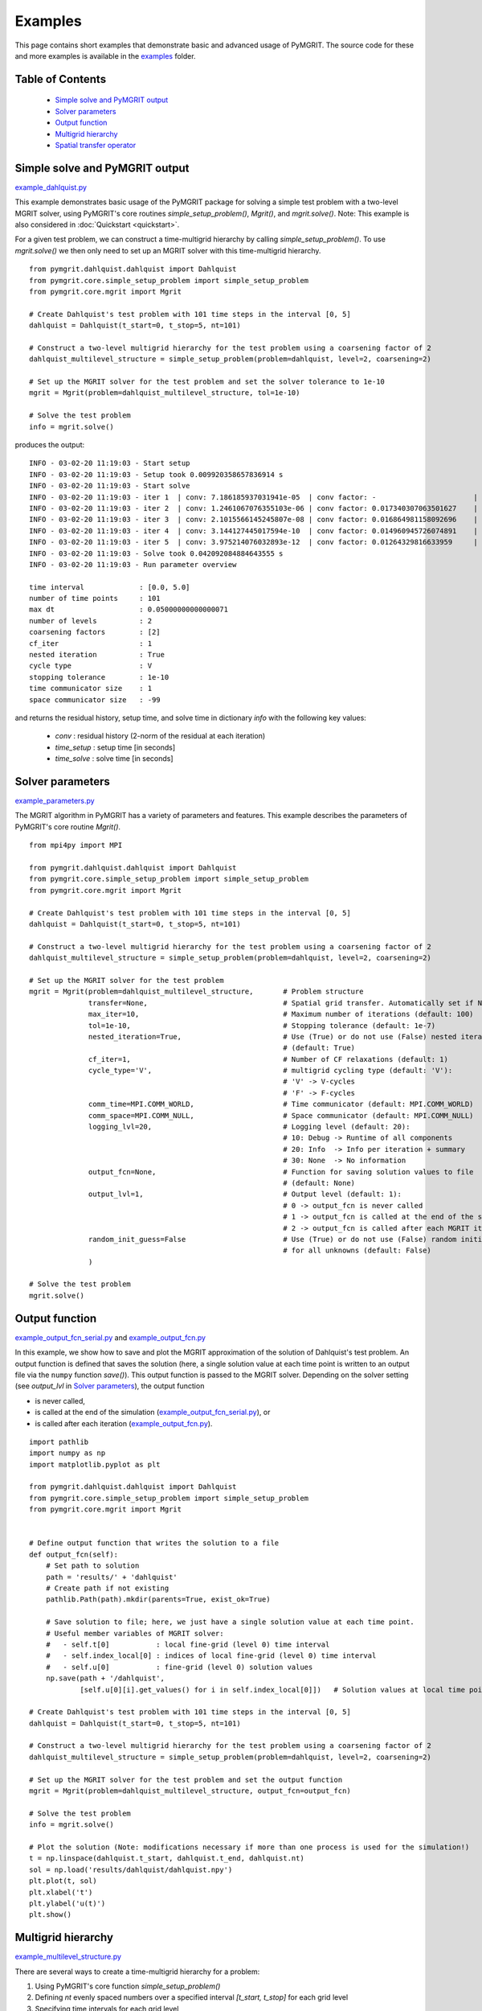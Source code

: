 **********
Examples
**********

This page contains short examples that demonstrate basic and advanced usage of PyMGRIT.
The source code for these and more examples is available in the examples_ folder.

.. _examples: https://github.com/pymgrit/pymgrit/tree/master/examples

-----------------
Table of Contents
-----------------

    - `Simple solve and PyMGRIT output`_
    - `Solver parameters`_
    - `Output function`_
    - `Multigrid hierarchy`_
    - `Spatial transfer operator`_


-------------------------------
Simple solve and PyMGRIT output
-------------------------------

example_dahlquist.py_

.. _example_dahlquist.py: https://github.com/pymgrit/pymgrit/tree/master/examples/example_dahlquist.py

This example demonstrates basic usage of the PyMGRIT package for solving a simple test problem with a two-level MGRIT solver,
using PyMGRIT's core routines `simple_setup_problem()`, `Mgrit()`, and `mgrit.solve()`.
Note: This example is also considered in :doc:`Quickstart <quickstart>`.

For a given test problem, we can construct a time-multigrid hierarchy by calling `simple_setup_problem()`.
To use `mgrit.solve()` we then only need to set up an MGRIT solver with this time-multigrid hierarchy.

::

    from pymgrit.dahlquist.dahlquist import Dahlquist
    from pymgrit.core.simple_setup_problem import simple_setup_problem
    from pymgrit.core.mgrit import Mgrit

    # Create Dahlquist's test problem with 101 time steps in the interval [0, 5]
    dahlquist = Dahlquist(t_start=0, t_stop=5, nt=101)

    # Construct a two-level multigrid hierarchy for the test problem using a coarsening factor of 2
    dahlquist_multilevel_structure = simple_setup_problem(problem=dahlquist, level=2, coarsening=2)

    # Set up the MGRIT solver for the test problem and set the solver tolerance to 1e-10
    mgrit = Mgrit(problem=dahlquist_multilevel_structure, tol=1e-10)

    # Solve the test problem
    info = mgrit.solve()

produces the output::

    INFO - 03-02-20 11:19:03 - Start setup
    INFO - 03-02-20 11:19:03 - Setup took 0.009920358657836914 s
    INFO - 03-02-20 11:19:03 - Start solve
    INFO - 03-02-20 11:19:03 - iter 1  | conv: 7.186185937031941e-05  | conv factor: -                       | runtime: 0.01379704475402832 s
    INFO - 03-02-20 11:19:03 - iter 2  | conv: 1.2461067076355103e-06 | conv factor: 0.017340307063501627    | runtime: 0.007235527038574219 s
    INFO - 03-02-20 11:19:03 - iter 3  | conv: 2.1015566145245807e-08 | conv factor: 0.016864981158092696    | runtime: 0.005523681640625 s
    INFO - 03-02-20 11:19:03 - iter 4  | conv: 3.144127445017594e-10  | conv factor: 0.014960945726074891    | runtime: 0.004599332809448242 s
    INFO - 03-02-20 11:19:03 - iter 5  | conv: 3.975214076032893e-12  | conv factor: 0.01264329816633959     | runtime: 0.0043201446533203125 s
    INFO - 03-02-20 11:19:03 - Solve took 0.042092084884643555 s
    INFO - 03-02-20 11:19:03 - Run parameter overview

    time interval             : [0.0, 5.0]
    number of time points     : 101
    max dt                    : 0.05000000000000071
    number of levels          : 2
    coarsening factors        : [2]
    cf_iter                   : 1
    nested iteration          : True
    cycle type                : V
    stopping tolerance        : 1e-10
    time communicator size    : 1
    space communicator size   : -99

and returns the residual history, setup time, and solve time in dictionary `info` with the following key values:

    - `conv` : residual history (2-norm of the residual at each iteration)
    - `time_setup` : setup time [in seconds]
    - `time_solve` : solve time [in seconds]

-----------------
Solver parameters
-----------------

example_parameters.py_

.. _example_parameters.py: https://github.com/pymgrit/pymgrit/tree/master/examples/example_parameters.py

The MGRIT algorithm in PyMGRIT has a variety of parameters and features. This example describes the parameters
of PyMGRIT's core routine `Mgrit()`.

::

    from mpi4py import MPI

    from pymgrit.dahlquist.dahlquist import Dahlquist
    from pymgrit.core.simple_setup_problem import simple_setup_problem
    from pymgrit.core.mgrit import Mgrit

    # Create Dahlquist's test problem with 101 time steps in the interval [0, 5]
    dahlquist = Dahlquist(t_start=0, t_stop=5, nt=101)

    # Construct a two-level multigrid hierarchy for the test problem using a coarsening factor of 2
    dahlquist_multilevel_structure = simple_setup_problem(problem=dahlquist, level=2, coarsening=2)

    # Set up the MGRIT solver for the test problem
    mgrit = Mgrit(problem=dahlquist_multilevel_structure,       # Problem structure
                  transfer=None,                                # Spatial grid transfer. Automatically set if None.
                  max_iter=10,                                  # Maximum number of iterations (default: 100)
                  tol=1e-10,                                    # Stopping tolerance (default: 1e-7)
                  nested_iteration=True,                        # Use (True) or do not use (False) nested iterations
                                                                # (default: True)
                  cf_iter=1,                                    # Number of CF relaxations (default: 1)
                  cycle_type='V',                               # multigrid cycling type (default: 'V'):
                                                                # 'V' -> V-cycles
                                                                # 'F' -> F-cycles
                  comm_time=MPI.COMM_WORLD,                     # Time communicator (default: MPI.COMM_WORLD)
                  comm_space=MPI.COMM_NULL,                     # Space communicator (default: MPI.COMM_NULL)
                  logging_lvl=20,                               # Logging level (default: 20):
                                                                # 10: Debug -> Runtime of all components
                                                                # 20: Info  -> Info per iteration + summary
                                                                # 30: None  -> No information
                  output_fcn=None,                              # Function for saving solution values to file
                                                                # (default: None)
                  output_lvl=1,                                 # Output level (default: 1):
                                                                # 0 -> output_fcn is never called
                                                                # 1 -> output_fcn is called at the end of the simulation
                                                                # 2 -> output_fcn is called after each MGRIT iteration
                  random_init_guess=False                       # Use (True) or do not use (False) random initial guess
                                                                # for all unknowns (default: False)
                  )

    # Solve the test problem
    mgrit.solve()


---------------
Output function
---------------

example_output_fcn_serial.py_ and example_output_fcn.py_

.. _example_output_fcn_serial.py: https://github.com/pymgrit/pymgrit/tree/master/examples/example_output_fcn_serial.py
.. _example_output_fcn.py: https://github.com/pymgrit/pymgrit/tree/master/examples/example_output_fcn.py

In this example, we show how to save and plot the MGRIT approximation of the solution of Dahlquist's test problem.
An output function is defined that saves the solution (here, a single solution value at each time point is written to an
output file via the ``numpy`` function `save()`). This output function is passed to the MGRIT solver.
Depending on the solver setting (see `output_lvl` in `Solver parameters`_), the output function

* is never called,

* is called at the end of the simulation (example_output_fcn_serial.py_), or

* is called after each iteration (example_output_fcn.py_).


::

    import pathlib
    import numpy as np
    import matplotlib.pyplot as plt

    from pymgrit.dahlquist.dahlquist import Dahlquist
    from pymgrit.core.simple_setup_problem import simple_setup_problem
    from pymgrit.core.mgrit import Mgrit


    # Define output function that writes the solution to a file
    def output_fcn(self):
        # Set path to solution
        path = 'results/' + 'dahlquist'
        # Create path if not existing
        pathlib.Path(path).mkdir(parents=True, exist_ok=True)

        # Save solution to file; here, we just have a single solution value at each time point.
        # Useful member variables of MGRIT solver:
        #   - self.t[0]           : local fine-grid (level 0) time interval
        #   - self.index_local[0] : indices of local fine-grid (level 0) time interval
        #   - self.u[0]           : fine-grid (level 0) solution values
        np.save(path + '/dahlquist',
                [self.u[0][i].get_values() for i in self.index_local[0]])   # Solution values at local time points

    # Create Dahlquist's test problem with 101 time steps in the interval [0, 5]
    dahlquist = Dahlquist(t_start=0, t_stop=5, nt=101)

    # Construct a two-level multigrid hierarchy for the test problem using a coarsening factor of 2
    dahlquist_multilevel_structure = simple_setup_problem(problem=dahlquist, level=2, coarsening=2)

    # Set up the MGRIT solver for the test problem and set the output function
    mgrit = Mgrit(problem=dahlquist_multilevel_structure, output_fcn=output_fcn)

    # Solve the test problem
    info = mgrit.solve()

    # Plot the solution (Note: modifications necessary if more than one process is used for the simulation!)
    t = np.linspace(dahlquist.t_start, dahlquist.t_end, dahlquist.nt)
    sol = np.load('results/dahlquist/dahlquist.npy')
    plt.plot(t, sol)
    plt.xlabel('t')
    plt.ylabel('u(t)')
    plt.show()

-------------------
Multigrid hierarchy
-------------------

example_multilevel_structure.py_

.. _example_multilevel_structure.py: https://github.com/pymgrit/pymgrit/tree/master/examples/example_multilevel_structure.py

There are several ways to create a time-multigrid hierarchy for a problem:

#. Using PyMGRIT's core function `simple_setup_problem()`
#. Defining `nt` evenly spaced numbers over a specified interval `[t_start, t_stop]` for each grid level
#. Specifying time intervals for each grid level
#. Mixing options 2 and 3

The following example shows the four different options and builds MGRIT solvers using the resulting four multilevel objects:

::

    import numpy as np
    from pymgrit.dahlquist.dahlquist import Dahlquist
    from pymgrit.core.simple_setup_problem import simple_setup_problem
    from pymgrit.core.mgrit import Mgrit

    # Option 1: Use PyMGRIT's core function simple_setup_problem()
    dahlquist_multilevel_structure_1 = simple_setup_problem(problem=Dahlquist(t_start=0, t_stop=5, nt=101), level=3,
                                                            coarsening=2)
    Mgrit(problem=dahlquist_multilevel_structure_1, tol=1e-10).solve()

    # Option 2: Build each level using t_start, t_end, and nt
    dahlquist_lvl_0 = Dahlquist(t_start=0, t_stop=5, nt=101)
    dahlquist_lvl_1 = Dahlquist(t_start=0, t_stop=5, nt=51)
    dahlquist_lvl_2 = Dahlquist(t_start=0, t_stop=5, nt=26)
    dahlquist_multilevel_structure_2 = [dahlquist_lvl_0, dahlquist_lvl_1, dahlquist_lvl_2]
    Mgrit(problem=dahlquist_multilevel_structure_2, tol=1e-10).solve()

    # Option 3: Specify time intervals for each grid level
    t_interval = np.linspace(0, 5, 101)
    dahlquist_lvl_0 = Dahlquist(t_interval=t_interval)
    dahlquist_lvl_1 = Dahlquist(t_interval=t_interval[::2])  # Takes every second point from t_interval
    dahlquist_lvl_2 = Dahlquist(t_interval=t_interval[::4])  # Takes every fourth point from t_interval
    dahlquist_multilevel_structure_3 = [dahlquist_lvl_0, dahlquist_lvl_1, dahlquist_lvl_2]
    Mgrit(problem=dahlquist_multilevel_structure_3, tol=1e-10).solve()

    # Option 4: Mix options 2 and 3
    dahlquist_lvl_0 = Dahlquist(t_start=0, t_stop=5, nt=101)
    dahlquist_lvl_1 = Dahlquist(t_interval=dahlquist_lvl_0.t[::2])  # Using t from the upper level.
    dahlquist_lvl_2 = Dahlquist(t_start=0, t_stop=5, nt=26)
    dahlquist_multilevel_structure_4 = [dahlquist_lvl_0, dahlquist_lvl_1, dahlquist_lvl_2]
    Mgrit(problem=dahlquist_multilevel_structure_4, tol=1e-10).solve()

-------------------------
Spatial transfer operator
-------------------------

example_spatial_coarsening.py_

.. _example_spatial_coarsening.py: https://github.com/pymgrit/pymgrit/tree/master/examples/example_spatial_coarsening.py

This example shows how the transfer parameter of the MGRIT solver can be used to perform an additional spatial
coarsening on the different levels. We use the 1D heat equation (see :doc:`../applications/heat_equation`).

The first step is to import all necessary PyMGRIT classes::

    import numpy as np

    from pymgrit.heat.heat_1d import Heat1D  # 1D Heat equation problem
    from pymgrit.heat.heat_1d import VectorHeat1D  # 1D Heat equation vector class
    from pymgrit.core.mgrit import Mgrit  # MGRIT solver
    from pymgrit.core.grid_transfer import GridTransfer  # Parent grid transfer class
    from pymgrit.core.grid_transfer_copy import GridTransferCopy  # Copy transfer class

Then, we define the class GridTransferHeat for the 1D heat equation::

    class GridTransferHeat(GridTransfer):
        """
        Grid Transfer for the Heat Equation.
        Interpolation: Linear interpolation
        Restriction: Full weighted
        """

        def __init__(self):
            """
            Constructor.
            :rtype: object
            """
            super(GridTransferHeat, self).__init__()

The grid transfer class must contain two member functions: `restriction` and `interpolation`.

The function restriction receives a VectorHeat1D object and returns another VectorHeat1D object, that contains
the restricted solution vector::

    def restriction(self, u: VectorHeat1D) -> VectorHeat1D:
        """
        Restrict u using full weighting.

        Note: The 1d heat equation example is with homogeneous Dirichlet BCs in space.
              The Heat1D vector class stores only the non boundary points.
        :param u: VectorHeat1D
        :rtype: VectorHeat1D
        """
        # Get the non boundary points
        sol = u.get_values()

        # Create array
        ret_array = np.zeros(int((len(sol) - 1) / 2))

        # Full weighting
        for i in range(len(ret_array)):
            ret_array[i] = sol[2 * i] * 1 / 4 + sol[2 * i + 1] * 1 / 2 + sol[2 * i + 2] * 1 / 4

        # Create and return a VectorHeat1D object
        ret = VectorHeat1D(len(ret_array))
        ret.set_values(ret_array)
        return ret

The function interpolation works in the same way::

    def interpolation(self, u: VectorHeat1D) -> VectorHeat1D:
        """
        Interpolate u using linear interpolation

        Note: The 1d heat equation example is with homogeneous Dirichlet BCs in space.
              The Heat1D vector class stores only the non boundary points.
        :param u: VectorHeat1D
        :rtype: VectorHeat1D
        """
        # Get the non boundary points
        sol = u.get_values()

        # Create array
        ret_array = np.zeros(int(len(sol) * 2 + 1))

        # Linear interpolation
        for i in range(len(sol)):
            ret_array[i * 2] += 1 / 2 * sol[i]
            ret_array[i * 2 + 1] += sol[i]
            ret_array[i * 2 + 2] += 1 / 2 * sol[i]

        # Create and return a VectorHeat1D object
        ret = VectorHeat1D(len(ret_array))
        ret.set_values(ret_array)
        return ret

Now, we construct our multilevel scheme building each level. In this example, we use four-level MGRIT. The finest level
has 17 points in space, the second level 9, the third level 5 and the fourth level also 5.

Note: In this example, it is not possible to use the PyMGRIT's core function simple_setup_problem, since each level
has different spatial sizes::

    heat0 = Heat1D(x_start=0, x_end=2, nx=2 ** 4 + 1, a=1, t_start=0, t_stop=2, nt=2 ** 7 + 1)
    heat1 = Heat1D(x_start=0, x_end=2, nx=2 ** 3 + 1, a=1, t_interval=heat0.t[::2])
    heat2 = Heat1D(x_start=0, x_end=2, nx=2 ** 2 + 1, a=1, t_interval=heat1.t[::2])
    heat3 = Heat1D(x_start=0, x_end=2, nx=2 ** 2 + 1, a=1, t_interval=heat2.t[::2])

    problem = [heat0, heat1, heat2, heat3]

Then, we have to define the transfer operator per grid level. The transfer operator is a list of lengths (#level -1) and
specifies the transfer operator used per level. For the transfer between the first and the second level,
an object of the class GridTransferHeat() is needed to transfer the solution between the different space grids with
different sizes. The same is necessary for the transfer between the second and third level. Since the third and fourth
level have the same size in space, the GridTransferCopy class from PyMGRIT's core is used. Set up the MGRIT solver with
the problem and the transfer operators and solve the problem::

    transfer = [GridTransferHeat(), GridTransferHeat(), GridTransferCopy()]
    mgrit = Mgrit(problem=problem, transfer=transfer)
    info = mgrit.solve()


Complete code::

    import numpy as np

    from pymgrit.heat.heat_1d import Heat1D  # 1D Heat equation problem
    from pymgrit.heat.heat_1d import VectorHeat1D  # 1D Heat equation vector class
    from pymgrit.core.mgrit import Mgrit  # MGRIT solver
    from pymgrit.core.grid_transfer import GridTransfer  # Parent grid transfer class
    from pymgrit.core.grid_transfer_copy import GridTransferCopy  # Copy transfer class

    class GridTransferHeat(GridTransfer):
        """
        Grid Transfer for the Heat Equation.
        Interpolation: Linear interpolation
        Restriction: Full weighted
        """

        def __init__(self):
            """
            Constructor.
            :rtype: object
            """
            super(GridTransferHeat, self).__init__()

        # Specify restriction operator
        def restriction(self, u: VectorHeat1D) -> VectorHeat1D:
            """
            Restrict u using full weighting.

            Note: The 1d heat equation example is with homogeneous Dirichlet BCs in space.
                  The Heat1D vector class stores only the non boundary points.
            :param u: VectorHeat1D
            :rtype: VectorHeat1D
            """
            # Get the non boundary points
            sol = u.get_values()

            # Create array
            ret_array = np.zeros(int((len(sol) - 1) / 2))

            # Full weighting
            for i in range(len(ret_array)):
                ret_array[i] = sol[2 * i] * 1 / 4 + sol[2 * i + 1] * 1 / 2 + sol[2 * i + 2] * 1 / 4

            # Create and return a VectorHeat1D object
            ret = VectorHeat1D(len(ret_array))
            ret.set_values(ret_array)
            return ret

        # Specify interpolation operator
        def interpolation(self, u: VectorHeat1D) -> VectorHeat1D:
            """
            Interpolate u using linear interpolation

            Note: The 1d heat equation example is with homogeneous Dirichlet BCs in space.
                  The Heat1D vector class stores only the non boundary points.
            :param u: VectorHeat1D
            :rtype: VectorHeat1D
            """
            # Get the non boundary points
            sol = u.get_values()

            # Create array
            ret_array = np.zeros(int(len(sol) * 2 + 1))

            # Linear interpolation
            for i in range(len(sol)):
                ret_array[i * 2] += 1 / 2 * sol[i]
                ret_array[i * 2 + 1] += sol[i]
                ret_array[i * 2 + 2] += 1 / 2 * sol[i]

            # Create and return a VectorHeat1D object
            ret = VectorHeat1D(len(ret_array))
            ret.set_values(ret_array)
            return ret

    heat0 = Heat1D(x_start=0, x_end=2, nx=2 ** 4 + 1, a=1, t_start=0, t_stop=2, nt=2 ** 7 + 1)
    heat1 = Heat1D(x_start=0, x_end=2, nx=2 ** 3 + 1, a=1, t_interval=heat0.t[::2])
    heat2 = Heat1D(x_start=0, x_end=2, nx=2 ** 2 + 1, a=1, t_interval=heat1.t[::2])
    heat3 = Heat1D(x_start=0, x_end=2, nx=2 ** 2 + 1, a=1, t_interval=heat2.t[::2])

    problem = [heat0, heat1, heat2, heat3]

    # Specify a list of grid transfer operators of length (#level - 1)
    # Using the new class GridTransferHeat to apply spatial coarsening on the first two levels
    # Using the PyMGRIT's core class GridTransferCopy on the last level (no spatial coarsening)
    transfer = [GridTransferHeat(), GridTransferHeat(), GridTransferCopy()]

    # Setup MGRIT solver with problem and transfer
    mgrit = Mgrit(problem=problem, transfer=transfer)

    info = mgrit.solve()